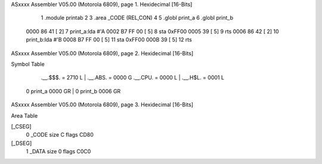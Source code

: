ASxxxx Assembler V05.00  (Motorola 6809), page 1.
Hexidecimal [16-Bits]



                              1 	.module printab
                              2 
                              3 	.area	_CODE (REL,CON)
                              4 
                              5 	.globl print_a
                              6         .globl print_b
   0000 86 41         [ 2]    7 print_a:lda #'A
   0002 B7 FF 00      [ 5]    8 	sta 0xFF00
   0005 39            [ 5]    9         rts
   0006 86 42         [ 2]   10 print_b:lda #'B
   0008 B7 FF 00      [ 5]   11         sta 0xFF00
   000B 39            [ 5]   12         rts
ASxxxx Assembler V05.00  (Motorola 6809), page 2.
Hexidecimal [16-Bits]

Symbol Table

    .__.$$$.       =   2710 L   |     .__.ABS.       =   0000 G
    .__.CPU.       =   0000 L   |     .__.H$L.       =   0001 L
  0 print_a            0000 GR  |   0 print_b            0006 GR

ASxxxx Assembler V05.00  (Motorola 6809), page 3.
Hexidecimal [16-Bits]

Area Table

[_CSEG]
   0 _CODE            size    C   flags CD80
[_DSEG]
   1 _DATA            size    0   flags C0C0

